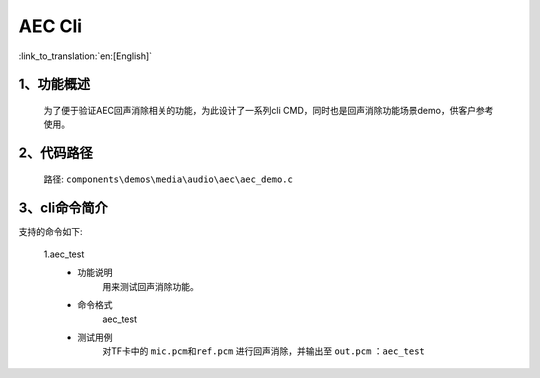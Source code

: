 AEC Cli
================

:link_to_translation:`en:[English]`

1、功能概述
--------------------------
	为了便于验证AEC回声消除相关的功能，为此设计了一系列cli CMD，同时也是回声消除功能场景demo，供客户参考使用。


2、代码路径
--------------------------
	路径: ``components\demos\media\audio\aec\aec_demo.c``

3、cli命令简介
--------------------------
支持的命令如下:

	1.aec_test
	 - 功能说明
		用来测试回声消除功能。
	 - 命令格式
		aec_test

	 - 测试用例
		对TF卡中的 ``mic.pcm和ref.pcm`` 进行回声消除，并输出至 ``out.pcm`` ：``aec_test``
